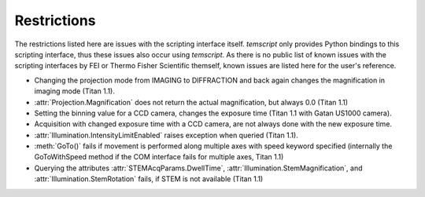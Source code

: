 .. _restrictions:

Restrictions
============

The restrictions listed here are issues with the scripting interface itself. `temscript` only provides Python bindings
to this scripting interface, thus these issues also occur using `temscript`. As there is no public list of known issues
with the scripting interfaces by FEI or Thermo Fisher Scientific themself, known issues are listed here for the user's
reference.

* Changing the projection mode from IMAGING to DIFFRACTION and back again changes the magnification in imaging
  mode (Titan 1.1).
* :attr:`Projection.Magnification` does not return the actual magnification, but always 0.0 (Titan 1.1)
* Setting the binning value for a CCD camera, changes the exposure time (Titan 1.1 with Gatan US1000 camera).
* Acquisition with changed exposure time with a CCD camera, are not always done with the new exposure time.
* :attr:`Illumination.IntensityLimitEnabled` raises exception when queried (Titan 1.1).
* :meth:`GoTo()` fails if movement is performed along multiple axes with speed keyword specified (internally the
  GoToWithSpeed method if the COM interface fails for multiple axes, Titan 1.1)
* Querying the attributes :attr:`STEMAcqParams.DwellTime`, :attr:`Illumination.StemMagnification`, and
  :attr:`Illumination.StemRotation` fails, if STEM is not available (Titan 1.1)
